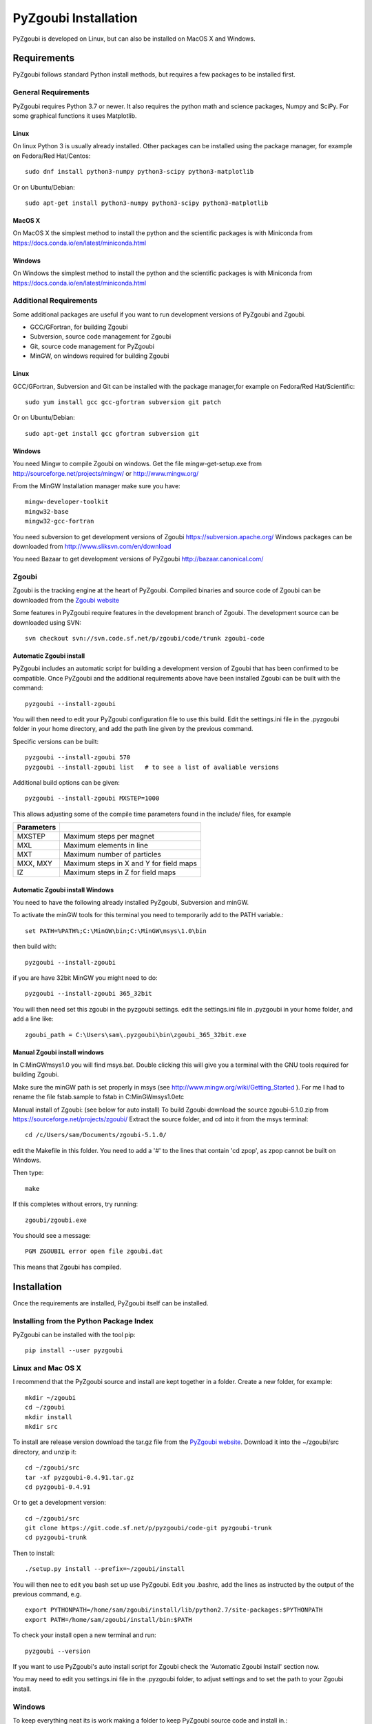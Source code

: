 ======================
PyZgoubi Installation
======================

PyZgoubi is developed on Linux, but can also be installed on MacOS X and Windows.

Requirements
------------

PyZgoubi follows standard Python install methods, but requires a few packages to be installed first.


General Requirements
^^^^^^^^^^^^^^^^^^^^

PyZgoubi requires Python 3.7 or newer. It also requires the python math and science packages, Numpy and SciPy. For some graphical functions it uses Matplotlib.

Linux
"""""
On linux Python 3 is usually already installed. Other packages can be installed using the package manager, for example on Fedora/Red Hat/Centos::

  sudo dnf install python3-numpy python3-scipy python3-matplotlib

Or on Ubuntu/Debian::

  sudo apt-get install python3-numpy python3-scipy python3-matplotlib

MacOS X
"""""""

On MacOS X the simplest method to install the python and the scientific packages is with Miniconda from https://docs.conda.io/en/latest/miniconda.html


Windows
"""""""

On Windows the simplest method to install the python and the scientific packages is with Miniconda from https://docs.conda.io/en/latest/miniconda.html



Additional Requirements
^^^^^^^^^^^^^^^^^^^^^^^

Some additional packages are useful if you want to run development versions of PyZgoubi and Zgoubi.

* GCC/GFortran, for building Zgoubi
* Subversion, source code management for Zgoubi
* Git, source code management for PyZgoubi
* MinGW, on windows required for building Zgoubi

Linux
"""""

GCC/GFortran, Subversion and Git can be installed with the package manager,for example on Fedora/Red Hat/Scientific::

  sudo yum install gcc gcc-gfortran subversion git patch

Or on Ubuntu/Debian::

  sudo apt-get install gcc gfortran subversion git

Windows
"""""""

You need Mingw to compile Zgoubi on windows. Get the file mingw-get-setup.exe from http://sourceforge.net/projects/mingw/ or http://www.mingw.org/

From the MinGW Installation manager make sure you have::

  mingw-developer-toolkit
  mingw32-base
  mingw32-gcc-fortran

You need subversion to get development versions of Zgoubi https://subversion.apache.org/
Windows packages can be downloaded from http://www.sliksvn.com/en/download

You need Bazaar to get development versions of PyZgoubi
http://bazaar.canonical.com/


Zgoubi
^^^^^^

Zgoubi is the tracking engine at the heart of PyZgoubi. Compiled binaries and source code of Zgoubi can be downloaded from the `Zgoubi website <https://sourceforge.net/projects/zgoubi/>`_

Some features in PyZgoubi require features in the development branch of Zgoubi. The development source can be downloaded using SVN::

  svn checkout svn://svn.code.sf.net/p/zgoubi/code/trunk zgoubi-code

.. _automaticzgoubiinstall:

Automatic Zgoubi install
""""""""""""""""""""""""

PyZgoubi includes an automatic script for building a development version of Zgoubi that has been confirmed to be compatible. Once PyZgoubi and the additional requirements above have been installed Zgoubi can be built with the command::

  pyzgoubi --install-zgoubi

You will then need to edit your PyZgoubi configuration file to use this build. Edit the settings.ini file in the .pyzgoubi folder in your home directory, and add the path line given by the previous command.

Specific versions can be built::

  pyzgoubi --install-zgoubi 570
  pyzgoubi --install-zgoubi list   # to see a list of avaliable versions

Additional build options can be given::

  pyzgoubi --install-zgoubi MXSTEP=1000

This allows adjusting some of the compile time parameters found in the include/ files, for example

+----------------+-------------------------------------------+
| Parameters     |                                           |
+================+===========================================+
| MXSTEP         | Maximum steps per magnet                  |
+----------------+-------------------------------------------+
| MXL            | Maximum elements in line                  |
+----------------+-------------------------------------------+
| MXT            | Maximum number of particles               |
+----------------+-------------------------------------------+
| MXX, MXY       | Maximum steps in X and Y for field maps   |
+----------------+-------------------------------------------+
| IZ             | Maximum steps in Z for field maps         |
+----------------+-------------------------------------------+


Automatic Zgoubi install Windows
""""""""""""""""""""""""""""""""

You need to have the following already installed PyZgoubi, Subversion and minGW.

To activate the minGW tools for this terminal you need to temporarily add to the PATH variable.::

  set PATH=%PATH%;C:\MinGW\bin;C:\MinGW\msys\1.0\bin

then build with::

  pyzgoubi --install-zgoubi

if you are have 32bit MinGW you might need to do::

  pyzgoubi --install-zgoubi 365_32bit

You will then need set this zgoubi in the pyzgoubi settings. edit the settings.ini file in .pyzgoubi in your home folder, and add a line like::

  zgoubi_path = C:\Users\sam\.pyzgoubi\bin\zgoubi_365_32bit.exe


Manual Zgoubi install windows
"""""""""""""""""""""""""""""

In C:\MinGW\msys\1.0 you will find msys.bat. Double clicking this will give you a terminal with the GNU tools required for building Zgoubi.

Make sure the minGW path is set properly in msys (see http://www.mingw.org/wiki/Getting_Started ). For me I had to rename the file fstab.sample to fstab in C:\MinGW\msys\1.0\etc


Manual install of Zgoubi: (see below for auto install)
To build Zgoubi download the source zgoubi-5.1.0.zip from https://sourceforge.net/projects/zgoubi/
Extract the source folder, and cd into it from the msys terminal::

    cd /c/Users/sam/Documents/zgoubi-5.1.0/

edit the Makefile in this folder. You need to add a '#' to the lines that contain 'cd zpop', as zpop cannot be built on Windows.

Then type::

  make

If this completes without errors, try running::

  zgoubi/zgoubi.exe

You should see a message::

  PGM ZGOUBIL error open file zgoubi.dat

This means that Zgoubi has compiled.



Installation
------------

Once the requirements are installed, PyZgoubi itself can be installed.

Installing from the Python Package Index
^^^^^^^^^^^^^^^^^^^^^^^^^^^^^^^^^^^^^^^^

PyZgoubi can be installed with the tool pip::

  pip install --user pyzgoubi


Linux and Mac OS X
^^^^^^^^^^^^^^^^^^

I recommend that the PyZgoubi source and install are kept together in a folder. Create a new folder, for example::

  mkdir ~/zgoubi
  cd ~/zgoubi
  mkdir install
  mkdir src

To install are release version download the tar.gz file from the `PyZgoubi website <http://www.hep.manchester.ac.uk/u/samt/pyzgoubi/>`_. Download it into the ~/zgoubi/src directory, and unzip it::

  cd ~/zgoubi/src
  tar -xf pyzgoubi-0.4.91.tar.gz
  cd pyzgoubi-0.4.91

Or to get a development version::

  cd ~/zgoubi/src
  git clone https://git.code.sf.net/p/pyzgoubi/code-git pyzgoubi-trunk
  cd pyzgoubi-trunk

Then to install::

  ./setup.py install --prefix=~/zgoubi/install

You will then nee to edit you bash set up use PyZgoubi. Edit you .bashrc, add the lines as instructed by the output of the previous command, e.g. ::

  export PYTHONPATH=/home/sam/zgoubi/install/lib/python2.7/site-packages:$PYTHONPATH
  export PATH=/home/sam/zgoubi/install/bin:$PATH

To check your install open a new terminal and run::

  pyzgoubi --version

If you want to use PyZgoubi's auto install script for Zgoubi check the 'Automatic Zgoubi Install' section now.

You may need to edit you settings.ini file in the .pyzgoubi folder, to adjust settings and to set the path to your Zgoubi install.

Windows
^^^^^^^

To keep everything neat its is work making a folder to keep PyZgoubi source code and install in.::

  C:\Users\sam>mkdir pyzgoubi
  C:\Users\sam>cd pyzgoubi
  C:\Users\sam\pyzgoubi>mkdir source
  C:\Users\sam\pyzgoubi>mkdir install
  C:\Users\sam\pyzgoubi>cd source

To get the current developement (you need Bazaar installed) version run::

  C:\Users\sam\pyzgoubi\source>git clone https://git.code.sf.net/p/pyzgoubi/code-git pyzgoubi-trunk
  C:\Users\sam\pyzgoubi>cd pyzgoubi-trunk
  C:\Users\sam\pyzgoubi\source\pyzgoubi-trunk>python setup.py install --prefix=C:\Users\sam\pyzgoubi\install

The installer will prompt you to add another path to your PATH, eg::

  C:\Users\sam\pyzgoubi\install\Scripts

To do this go to the environment variables control panel, and add to the end of the Path variable (using a semicolon ';' to separate it from the existing entries).

If you then open a new command prompt, and run::

  pyzgoubi --version

you should see some output showing which version of PyZgoubi and its dependencies you are running.



